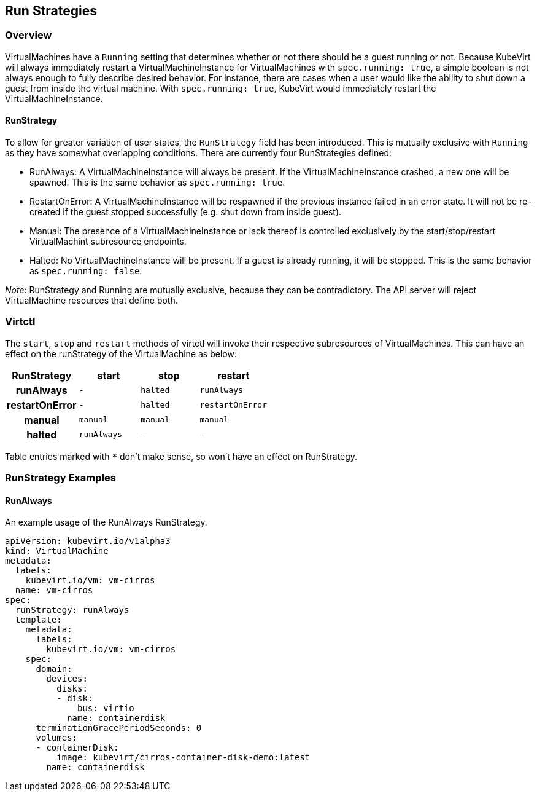 Run Strategies
---------------

Overview
~~~~~~~~

VirtualMachines have a `Running` setting that determines whether or not there
should be a guest running or not. Because KubeVirt will always immediately
restart a VirtualMachineInstance for VirtualMachines with `spec.running: true`,
a simple boolean is not always enough to fully describe desired behavior. For
instance, there are cases when a user would like the ability to shut down a
guest from inside the virtual machine. With `spec.running: true`, KubeVirt
would immediately restart the VirtualMachineInstance.

RunStrategy
^^^^^^^^^^^

To allow for greater variation of user states, the `RunStrategy` field has been
introduced. This is mutually exclusive with `Running` as they have somewhat
overlapping conditions. There are currently four RunStrategies defined:

* RunAlways: A VirtualMachineInstance will always be present. If the
    VirtualMachineInstance crashed, a new one will be spawned. This is the same
    behavior as `spec.running: true`.
* RestartOnError: A VirtualMachineInstance will be respawned if the previous
    instance failed in an error state. It will not be re-created if the guest
    stopped successfully (e.g. shut down from inside guest).
* Manual: The presence of a VirtualMachineInstance or lack thereof is
    controlled exclusively by the start/stop/restart VirtualMachint subresource
    endpoints.
* Halted: No VirtualMachineInstance will be present. If a guest is already
    running, it will be stopped. This is the same behavior as
    `spec.running: false`.

_Note_: RunStrategy and Running are mutually exclusive, because they can be
contradictory. The API server will reject VirtualMachine resources that define
both.

Virtctl
~~~~~~~

The `start`, `stop` and `restart` methods of virtctl will invoke their
respective subresources of VirtualMachines. This can have an effect on the
runStrategy of the VirtualMachine as below:

[cols="h,^m,^m,^m",options="header",width="50%"]
|=================================================
|RunStrategy    |start     |stop   |restart
|runAlways      |-         |halted |runAlways
|restartOnError |-         |halted |restartOnError
|manual         |manual    |manual |manual
|halted         |runAlways |-      |-
|=================================================

Table entries marked with `*` don't make sense, so won't have an effect on
RunStrategy.

RunStrategy Examples
~~~~~~~~~~~~~~~~~~~~

RunAlways
^^^^^^^^^

An example usage of the RunAlways RunStrategy.

[source,yaml]
----
apiVersion: kubevirt.io/v1alpha3
kind: VirtualMachine
metadata:
  labels:
    kubevirt.io/vm: vm-cirros
  name: vm-cirros
spec:
  runStrategy: runAlways
  template:
    metadata:
      labels:
        kubevirt.io/vm: vm-cirros
    spec:
      domain:
        devices:
          disks:
          - disk:
              bus: virtio
            name: containerdisk
      terminationGracePeriodSeconds: 0
      volumes:
      - containerDisk:
          image: kubevirt/cirros-container-disk-demo:latest
        name: containerdisk
----

